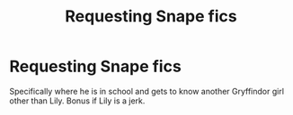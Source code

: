 #+TITLE: Requesting Snape fics

* Requesting Snape fics
:PROPERTIES:
:Score: 0
:DateUnix: 1531541381.0
:DateShort: 2018-Jul-14
:END:
Specifically where he is in school and gets to know another Gryffindor girl other than Lily. Bonus if Lily is a jerk.

